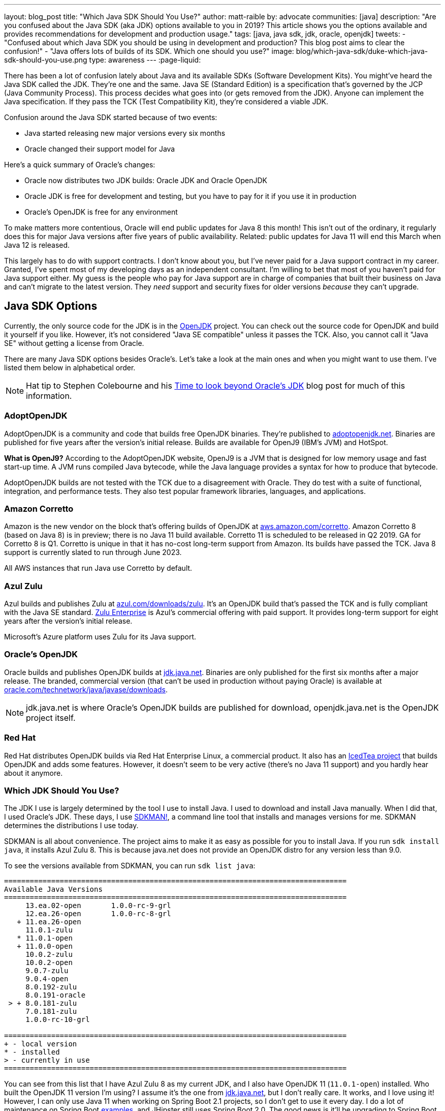 ---
layout: blog_post
title: "Which Java SDK Should You Use?"
author: matt-raible
by: advocate
communities: [java]
description: "Are you confused about the Java SDK (aka JDK) options available to you in 2019? This article shows you the options available and provides recommendations for development and production usage."
tags: [java, java sdk, jdk, oracle, openjdk]
tweets:
- "Confused about which Java SDK you should be using in development and production? This blog post aims to clear the confusion!"
- "Java offers lots of builds of its SDK. Which one should you use?"
image: blog/which-java-sdk/duke-which-java-sdk-should-you-use.png
type: awareness
---
:page-liquid:

There has been a lot of confusion lately about Java and its available SDKs (Software Development Kits). You might've heard the Java SDK called the JDK. They're one and the same. Java SE (Standard Edition) is a specification that's governed by the JCP (Java Community Process). This process decides what goes into (or gets removed from the JDK). Anyone can implement the Java specification. If they pass the TCK (Test Compatibility Kit), they're considered a viable JDK.

Confusion around the Java SDK started because of two events:

* Java started releasing new major versions every six months
* Oracle changed their support model for Java

Here's a quick summary of Oracle's changes:

* Oracle now distributes two JDK builds: Oracle JDK and Oracle OpenJDK
* Oracle JDK is free for development and testing, but you have to pay for it if you use it in production
* Oracle's OpenJDK is free for any environment

To make matters more contentious, Oracle will end public updates for Java 8 this month! This isn't out of the ordinary, it regularly does this for major Java versions after five years of public availability. Related: public updates for Java 11 will end this March when Java 12 is released.

This largely has to do with support contracts. I don't know about you, but I've never paid for a Java support contract in my career. Granted, I've spent most of my developing days as an independent consultant. I'm willing to bet that most of you haven't paid for Java support either. My guess is the people who pay for Java support are in charge of companies that built their business on Java and can't migrate to the latest version. They _need_ support and security fixes for older versions _because_ they can't upgrade.


== Java SDK Options

Currently, the only source code for the JDK is in the http://openjdk.java.net/projects/jdk/[OpenJDK] project. You can check out the source code for OpenJDK and build it yourself if you like. However, it's not considered "Java SE compatible" unless it passes the TCK. Also, you cannot call it "Java SE" without getting a license from Oracle.

There are many Java SDK options besides Oracle's. Let's take a look at the main ones and when you might want to use them. I've listed them below in alphabetical order.

NOTE: Hat tip to Stephen Colebourne and his https://blog.joda.org/2018/09/time-to-look-beyond-oracles-jdk.html[Time to look beyond Oracle's JDK] blog post for much of this information.

=== AdoptOpenJDK

AdoptOpenJDK is a community and code that builds free OpenJDK binaries. They're published to https://adoptopenjdk.net/[adoptopenjdk.net]. Binaries are published for five years after the version's initial release. Builds are available for OpenJ9 (IBM's JVM) and HotSpot.

**What is OpenJ9?** According to the AdoptOpenJDK website, OpenJ9 is a JVM that is designed for low memory usage and fast start-up time. A JVM runs compiled Java bytecode, while the Java language provides a syntax for how to produce that bytecode.

AdoptOpenJDK builds are not tested with the TCK due to a disagreement with Oracle. They do test with a suite of functional, integration, and performance tests. They also test popular framework libraries, languages, and applications.

=== Amazon Corretto

Amazon is the new vendor on the block that's offering builds of OpenJDK at https://aws.amazon.com/corretto/[aws.amazon.com/corretto]. Amazon Corretto 8 (based on Java 8) is in preview; there is no Java 11 build available. Corretto 11 is scheduled to be released in Q2 2019. GA for Corretto 8 is Q1. Corretto is unique in that it has no-cost long-term support from Amazon. Its builds have passed the TCK. Java 8 support is currently slated to run through June 2023.

All AWS instances that run Java use Corretto by default.

=== Azul Zulu

Azul builds and publishes Zulu at https://www.azul.com/downloads/zulu/[azul.com/downloads/zulu]. It's an OpenJDK build that's passed the TCK and is fully compliant with the Java SE standard. https://www.azul.com/products/zulu-enterprise/[Zulu Enterprise] is Azul's commercial offering with paid support. It provides long-term support for eight years after the version's initial release.

Microsoft's Azure platform uses Zulu for its Java support.

=== Oracle's OpenJDK

Oracle builds and publishes OpenJDK builds at http://jdk.java.net/[jdk.java.net]. Binaries are only published for the first six months after a major release. The branded, commercial version (that can't be used in production without paying Oracle) is available at http://www.oracle.com/technetwork/java/javase/downloads/[oracle.com/technetwork/java/javase/downloads].

NOTE: jdk.java.net is where Oracle's OpenJDK builds are published for download, openjdk.java.net is the OpenJDK project itself.

=== Red Hat

Red Hat distributes OpenJDK builds via Red Hat Enterprise Linux, a commercial product. It also has an https://icedtea.classpath.org/wiki/Main_Page[IcedTea project] that builds OpenJDK and adds some features. However, it doesn't seem to be very active (there's no Java 11 support) and you hardly hear about it anymore.

=== Which JDK Should You Use?

The JDK I use is largely determined by the tool I use to install Java. I used to download and install Java manually. When I did that, I used Oracle's JDK. These days, I use https://sdkman.io/[SDKMAN!], a command line tool that installs and manages versions for me. SDKMAN determines the distributions I use today.

SDKMAN is all about convenience. The project aims to make it as easy as possible for you to install Java. If you run `sdk install java`, it installs Azul Zulu 8. This is because java.net does not provide an OpenJDK distro for any version less than 9.0.

To see the versions available from SDKMAN, you can run `sdk list java`:

[source]
----
================================================================================
Available Java Versions
================================================================================
     13.ea.02-open       1.0.0-rc-9-grl
     12.ea.26-open       1.0.0-rc-8-grl
   + 11.ea.26-open
     11.0.1-zulu
   * 11.0.1-open
   + 11.0.0-open
     10.0.2-zulu
     10.0.2-open
     9.0.7-zulu
     9.0.4-open
     8.0.192-zulu
     8.0.191-oracle
 > + 8.0.181-zulu
     7.0.181-zulu
     1.0.0-rc-10-grl

================================================================================
+ - local version
* - installed
> - currently in use
================================================================================
----

You can see from this list that I have Azul Zulu 8 as my current JDK, and I also have OpenJDK 11 (`11.0.1-open`) installed. Who built the OpenJDK 11 version I'm using? I assume it's the one from http://jdk.java.net/[jdk.java.net], but I don't really care. It works, and I love using it! However, I can only use Java 11 when working on Spring Boot 2.1 projects, so I don't get to use it every day. I do a lot of maintenance on Spring Boot https://github.com/oktadeveloper?utf8=%E2%9C%93&q=spring-boot+example&type=&language=[examples], and JHipster still uses Spring Boot 2.0. The good news is it'll be upgrading to Spring Boot 2.1 very soon!

**Long story short:** Use whichever JDK SDKMAN gives you, and move on!

== What do other Java Experts Think?

I figured it'd be fun to interview some of the Java experts here at Okta and get their thoughts on which JDK to use.

* https://twitter.com/lhazlewood[**Les Hazlewood**] is a senior architect at Okta. Before Okta, he was Stormpath's co-founder and CTO. He's also the founder and lead developer of the Apache Shiro and JJWT projects.
* https://twitter.com/briandemers[**Brian Demers**] is the lead Java SDK developer at Okta and a major contributor to Apache Shiro, among other open source projects. By "lead Java SDK developer", I mean that he develops and maintains the https://github.com/okta/okta-sdk-java[Okta Java Management SDK] and the https://github.com/okta/okta-spring-boot[Okta Spring Boot starter].
* https://twitter.com/afitnerd[**Micah Silverman**] is a technical instructor at Okta. Before Okta, he was one of Stormpath's lead Java SDK developers.

=== First, can you provide everyone with some background on your experience with Java?

**Brian Demers**: I've been using Java since 1.3 the early '00s and remember the days when XML the solution to all problems. My career seems to have lead down the path of build tools and web security. This has also forced me to support using JVMs on a variety of systems. I'm also passionate about the OSS world and contributed projects like Sonatype's Nexus, Apache Maven, and Apache Shiro.

**Micah Silverman**: I've been using Java since its initial release in 1995 (AWT anyone?). The first thing I ever wrote was an applet for the SyFy Channel (SciFi back then) that was an online Ouija board where the answers you got were from a dictionary of SF, horror and fantasy terms. I took a sharp turn from there into large banking and insurance companies, all of which became Java shops fast. I taught Enterprise Java at New York University as an adjunct professor and got to co-author a book on EJB 3.0.

=== What is your favorite thing about Java?

**Brian Demers**: The community, it's very easy to find existing quality projects from one of the bigger foundations like the Apache Software Foundation or Eclipse Foundation, as well as finding any number of instructional blog posts.

**Micah Silverman**: I love the way the language and community continue to adapt and evolve over the years. There seems to be an "Is Java dead?" post every year or two since its release. It's remained a relevant and hugely adopted language (and put my daughter through college) because it hasn't grown stale or fixed. There was a time when Java was first released for Linux that it only supported "green threads". These were virtualized threads and the performance was terrible. There were lots of "Java will die" articles during this period. But eventually, the builds supported native threads, the binaries became leaner and faster and now Java is on billions of devices around the world. Even with the bumpy road that it's been with Sun and now Oracle's stewardship, the open nature of the language and JVM specification has kept it growing.

=== What Java SDK are you using right now?

**Brian Demers**: Currently Corretto:

```
$ java -version
openjdk version "1.8.0_192"
OpenJDK Runtime Environment (build 1.8.0_192-amazon-corretto-preview-b12)
OpenJDK 64-Bit Server VM (build 25.192-b12, mixed mode)
```

Recently, I was running GraalVM more or less by accident, I installed it to play around with the "native-image" options, and a couple weeks later, realized it was still on my path. Creating a single binary from a Java project has me excited for the possibility of creating easy to install CLI tools.

I've been burned by OpenJDK in the past, so I was pretty hesitant to switch, but I haven't run into any problems yet.

**Micah Silverman**: Currently Oracle (I use jenv to manage versions):

```
$ jenv versions
  system
  1.8
* 1.8.0.151 (set by /Users/micahsilverman/.jenv/version)
  11.0
  11.0.1
  openjdk64-11.0.1
  oracle64-1.8.0.151
```

I also have OpenJDK 11 installed.

=== What Java SDK do you recommend for development? For production?

**Brian Demers**: This is tricky one, many of us are still going to be supporting a minimum version of Java 8 for a while. Generally, I'd say for development, use what you are using in production, but for things like library development, it's definitely time to move to an OpenJDK distro. For production, I suggest starting with what is readily available on your platform (Amazon, Red Hat) and switch later to a different distro later if you need to.

**Micah Silverman**: For me today, it's squarely Java 8 in development and production. That's because the people I support are primarily using Java 8. That said, I set a goal for myself to update my relevant blog posts and examples as well as the production code I've written for my team to Java 11 this year. We'll see how that goes. I was pissed that while the incorporation of Jigsaw with Java 9 and above is awesome, it essentially broke existing code immediately. I would've liked to have seen a "compatibility mode" or some such to ease the transition. But, the route of "pulling the band-aid" is not terrible either. I just haven't gotten there yet.

I asked Les Hazlewood about OpenJDK versus Oracle. Here's what he had to say:

"The only time the OpenJDK builds have been a big pain for me is that they were woefully behind the Oracle JDK's implementation for TLS cipher suites and TLS version (1.1, 1.2) implementations. However, the open-source projects I work on have a pretty large exposure to diverse crypto algorithms and reverse-proxy types of workloads which leverage these things pretty deeply, so that very likely may not represent the types of issues others might encounter with standard web apps or microservices when trying OpenJDK. Especially if OpenJDK 11 and later are supposedly more aligned with the Oracle JDK releases.

That said, I am fairly nervous about the ability to receive timely bug fixes and point revision patches over OpenJDK's lifetime. With the new Java versioning strategy, the only way to obtain those patches long term without paying would be to upgrade as soon as possible to the latest stable releases (11, then 12, then 13) as soon as they're released. That can potentially significantly increase build/ci/test compatibility burden. However, given that these releases are time-based – and not as much feature-based – the amount of conflicts you might see from version upgrades after getting to the 11 baseline I would expect would be much, much fewer than what most people experienced going from version 7 to 8. So this could be attainable but definitely increases testing and rollout workload for software engineering and operations teams. Not fun but doable.

I also have had some exposure with the Azul guys in the past. It was a while ago, but I was quite impressed with their garbage collectors that came out long before JDK 8's dynamic collector. I think Azul customers haven't had to deal with PermGen Space Exceptions for almost a decade now, if not longer. Their engineering team at the time I engaged with them was extraordinarily smart, and assuming they're still staffed with such folks, I personally would feel confident using their JDK implementations in production after suitable testing.

Given that people can't use JDK 11 or later in production without paying, my particular take on a pragmatic approach for an engineering team would be:

* Upgrade to OpenJDK 11 as soon as possible. Oracle JDK 9 and 10 are not Long Term Support candidates and 11 is. Regardless of which JVM distribution you use, this will give you the most options with respect to time: if you decide to stick with Oracle, that will give you the longest/safest platform to build and deploy against due to 11's Long Term support, albeit at a monetary cost.

* Enable Zulu (Azul's OpenJDK distribution name) JDKs (JDK 11 APIs) in your CI environment as soon as possible. These JDKs are free to use in dev and production without paying a license fee. You can decide to pay for 8x5 or 24x7 support if/when it becomes important enough for you to do so.  At least testing this distribution this would give you an idea of what you're up against, and it might just go more smoothly than expected.  Assuming smooth testing, I'd be completely comfortable using Zulu in production."

== Java Is Still Free

When Oracle changed its support model for Java, there was a low roar in the community that Java was no longer free. To help clarify things, the Java Champions group created an https://docs.google.com/document/d/1nFGazvrCvHMZJgFstlbzoHjpAVwv5DEdnaBr_5pKuHo[open letter] clarifying the available support options. You can read more in InfoQ's https://www.infoq.com/news/2018/09/java-support-options-sept18[Java Community Leaders Clarify Platform Support Options: "Java Is Still Free"].

== Install Java Today!

There you have it. A plethora of opinions about which JDK you should use in development and production. In reality, you might not have an option of what distribution you use in production. If you're using a cloud provider, they might dictate the distribution and version for you.

I found these blog posts helpful when writing this post:

* https://blog.jetbrains.com/idea/2018/09/using-java-11-in-production-important-things-to-know/[Using Java 11 In Production: Important Things To Know]
* https://blogs.oracle.com/java-platform-group/oracle-java-se-releases-faq[Oracle Java SE Releases FAQ]

If you liked this article, you might enjoy some other ones on this blog:

* link:/blog/2018/12/11/learning-java-first-language[Learning Java as a First Language]
* link:/blog/2018/11/26/spring-boot-2-dot-1-oidc-oauth2-reactive-apis[Spring Boot 2.1: Outstanding OIDC, OAuth 2.0, and Reactive API Support]
* link:/blog/2018/10/05/build-a-spring-boot-app-with-user-authentication[Add User Authentication to Your Spring Boot App in 15 Minutes]

You can also follow us on social media { https://twitter.com/oktadev[Twitter], https://www.facebook.com/oktadevelopers[Facebook], https://www.linkedin.com/company/oktadev/[LinkedIn], https://www.youtube.com/channel/UC5AMiWqFVFxF1q9Ya1FuZ_Q[YouTube] } to know when we've posted ones like it.
